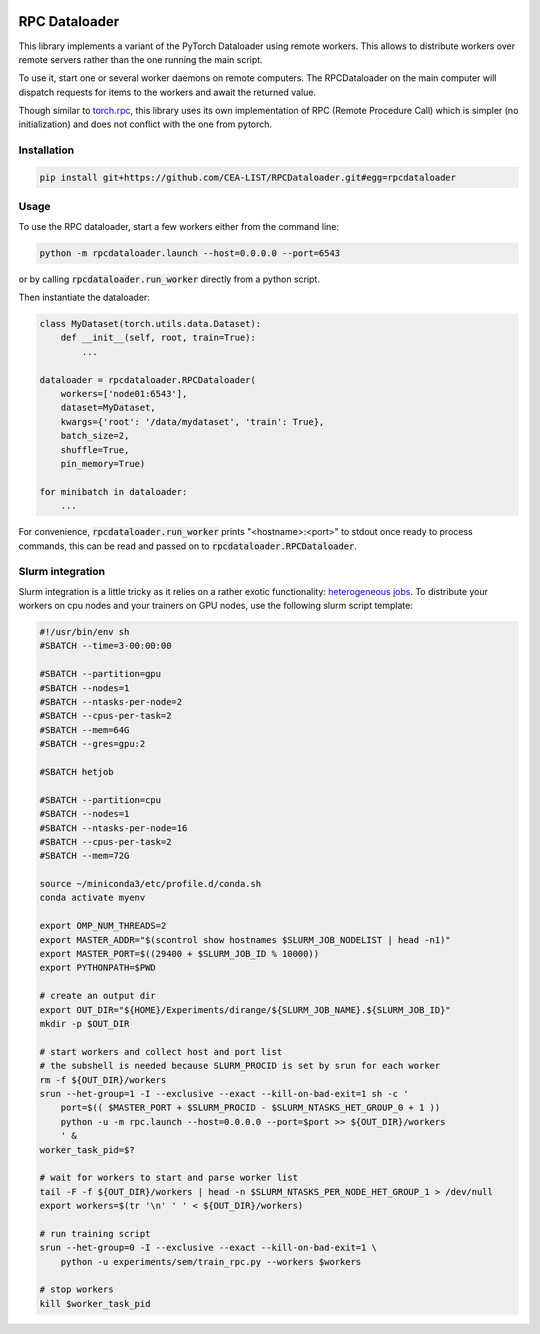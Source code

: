 .. image:: https://img.shields.io/badge/doc-latest-brightgreen
   :target: https://cea-list.github.io/RPCDataloader
   :alt: Documentation

==============
RPC Dataloader
==============

This library implements a variant of the PyTorch Dataloader using remote workers.
This allows to distribute workers over remote servers rather than the one running the main script.

To use it, start one or several worker daemons on remote computers.
The RPCDataloader on the main computer will dispatch requests for items to the workers and await the returned value.

Though similar to `torch.rpc <https://pytorch.org/docs/stable/rpc.html>`_, this library uses its own implementation of RPC (Remote Procedure Call) which is simpler (no initialization) and does not conflict with the one from pytorch.


Installation
============

.. code:: shell

    pip install git+https://github.com/CEA-LIST/RPCDataloader.git#egg=rpcdataloader


Usage
=====

To use the RPC dataloader, start a few workers either from the command line:

.. code:: shell

    python -m rpcdataloader.launch --host=0.0.0.0 --port=6543

or by calling :code:`rpcdataloader.run_worker` directly from a python script.

Then instantiate the dataloader:

.. code:: python

    class MyDataset(torch.utils.data.Dataset):
        def __init__(self, root, train=True):
            ...

    dataloader = rpcdataloader.RPCDataloader(
        workers=['node01:6543'],
        dataset=MyDataset,
        kwargs={'root': '/data/mydataset', 'train': True},
        batch_size=2,
        shuffle=True,
        pin_memory=True)

    for minibatch in dataloader:
        ...

For convenience, :code:`rpcdataloader.run_worker` prints "<hostname>:<port>" to stdout once ready to process commands, this can be read and passed on to :code:`rpcdataloader.RPCDataloader`.

Slurm integration
=================

Slurm integration is a little tricky as it relies on a rather exotic functionality: `heterogeneous jobs <https://slurm.schedmd.com/heterogeneous_jobs.html>`_.
To distribute your workers on cpu nodes and your trainers on GPU nodes, use the following slurm script template:

.. code:: shell

    #!/usr/bin/env sh
    #SBATCH --time=3-00:00:00

    #SBATCH --partition=gpu
    #SBATCH --nodes=1
    #SBATCH --ntasks-per-node=2
    #SBATCH --cpus-per-task=2
    #SBATCH --mem=64G
    #SBATCH --gres=gpu:2

    #SBATCH hetjob

    #SBATCH --partition=cpu
    #SBATCH --nodes=1
    #SBATCH --ntasks-per-node=16
    #SBATCH --cpus-per-task=2
    #SBATCH --mem=72G

    source ~/miniconda3/etc/profile.d/conda.sh
    conda activate myenv

    export OMP_NUM_THREADS=2
    export MASTER_ADDR="$(scontrol show hostnames $SLURM_JOB_NODELIST | head -n1)"
    export MASTER_PORT=$((29400 + $SLURM_JOB_ID % 10000))
    export PYTHONPATH=$PWD

    # create an output dir
    export OUT_DIR="${HOME}/Experiments/dirange/${SLURM_JOB_NAME}.${SLURM_JOB_ID}"
    mkdir -p $OUT_DIR

    # start workers and collect host and port list
    # the subshell is needed because SLURM_PROCID is set by srun for each worker
    rm -f ${OUT_DIR}/workers
    srun --het-group=1 -I --exclusive --exact --kill-on-bad-exit=1 sh -c '
        port=$(( $MASTER_PORT + $SLURM_PROCID - $SLURM_NTASKS_HET_GROUP_0 + 1 ))
        python -u -m rpc.launch --host=0.0.0.0 --port=$port >> ${OUT_DIR}/workers
        ' &
    worker_task_pid=$?

    # wait for workers to start and parse worker list
    tail -F -f ${OUT_DIR}/workers | head -n $SLURM_NTASKS_PER_NODE_HET_GROUP_1 > /dev/null
    export workers=$(tr '\n' ' ' < ${OUT_DIR}/workers)

    # run training script
    srun --het-group=0 -I --exclusive --exact --kill-on-bad-exit=1 \
        python -u experiments/sem/train_rpc.py --workers $workers

    # stop workers
    kill $worker_task_pid
